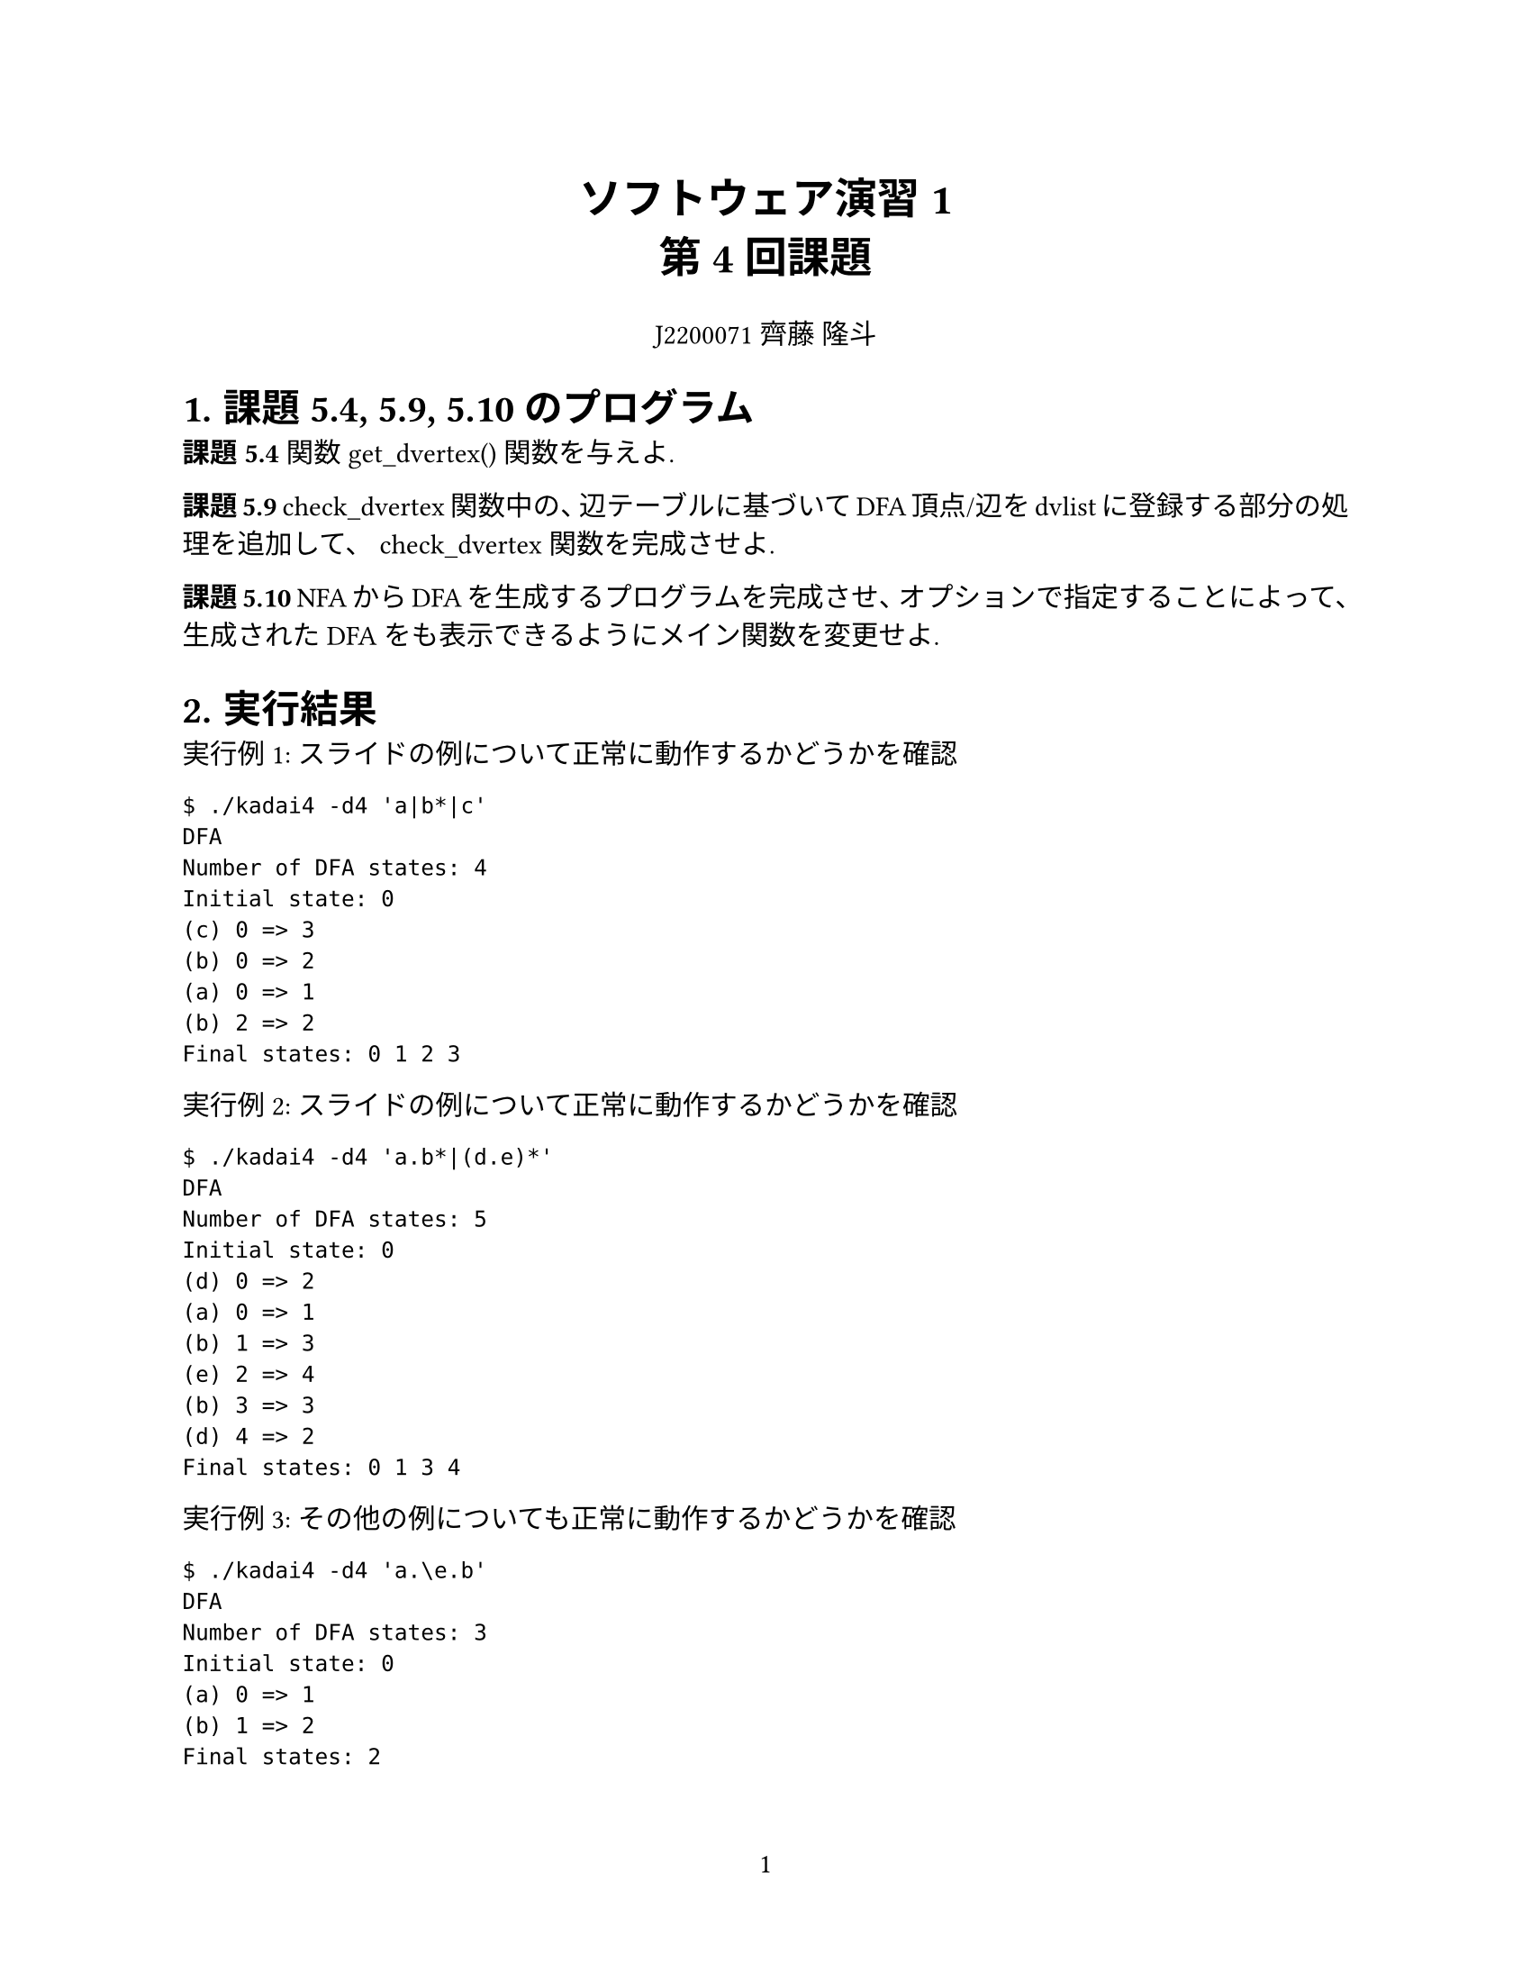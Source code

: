 #set page(
  paper: "us-letter",
  numbering: "1",
)

#set par(justify: true)
#set text(
	lang: "ja",
	font: ("Linux Libertine", "Harano Aji Mincho"),
	size: 11pt,
)

#align(center, text(17pt)[
	*ソフトウェア演習1 \
	第4回課題*
])

#align(center, text[
	J2200071 齊藤 隆斗
])

#set heading(numbering: "1.")

= 課題5.4, 5.9, 5.10 のプログラム
*課題5.4*  関数 get_dvertex() 関数を与えよ.

*課題5.9* check_dvertex 関数中の、辺テーブルに基づいてDFA頂点/辺をdvlistに登録する部分の処理を追加して、
check_dvertex 関数を完成させよ.


*課題5.10* NFAからDFAを生成するプログラムを完成させ、オプションで指定することによって、
生成されたDFAをも表示できるようにメイン関数を変更せよ.



= 実行結果

実行例1: スライドの例について正常に動作するかどうかを確認
```
$ ./kadai4 -d4 'a|b*|c'
DFA
Number of DFA states: 4
Initial state: 0
(c) 0 => 3
(b) 0 => 2
(a) 0 => 1
(b) 2 => 2
Final states: 0 1 2 3
```


実行例2: スライドの例について正常に動作するかどうかを確認
```
$ ./kadai4 -d4 'a.b*|(d.e)*'
DFA
Number of DFA states: 5
Initial state: 0
(d) 0 => 2
(a) 0 => 1
(b) 1 => 3
(e) 2 => 4
(b) 3 => 3
(d) 4 => 2
Final states: 0 1 3 4
```


実行例3: その他の例についても正常に動作するかどうかを確認
```
$ ./kadai4 -d4 'a.\e.b'
DFA
Number of DFA states: 3
Initial state: 0
(a) 0 => 1
(b) 1 => 2
Final states: 2
```

実行例4: その他の例についても正常に動作するかどうかを確認
```
$ ./kadai4 -d4 '(a|\0)*'
DFA
Number of DFA states: 2
Initial state: 0
(a) 0 => 1
(a) 1 => 1
Final states: 0 1
```


実行例5: その他の例についても正常に動作するかどうかを確認
```
$ ./kadai4 -d4 '(a.b|c)*'
DFA
Number of DFA states: 4
Initial state: 0
(c) 0 => 2
(a) 0 => 1
(b) 1 => 3
(c) 2 => 2
(a) 2 => 1
(c) 3 => 2
(a) 3 => 1
Final states: 0 2 3
```


= プログラムの流れの説明
今回の課題はNFAからDFAを生成するプログラムが主なテーマであるから、オプションとして d1, d2, d3 が入力された場合のプログラムの流れについては省略する.
ここでは d4 がオプションとして入力された場合におけるプログラムの流れについて説明する.
オプション d4 が選択された場合、プログラムは関数 make_dfa() を実行して停止する.
したがって、関数 make_dfa() について見ていく.
関数 make_dfa() では、まず関数 eval_expr() によって、構文木を生成する.
そして、この時に curr_token の値がEOREGであれば、正常に構文木を生成できたということであるから、次の処理に移る.
curr_token の値がEOREGでなければ、正常に構文木を生成できなかったということであるから parse_error() を
呼び出し、エラー処理を行う. 正常に構文木が生成された後は、生成した構文木を 関数 gen_nfa() によって
NFAへ変換する. そして、この変換したNFAを関数 gen_dfa() によってDFAへ変換する. このgen_dfa() については
考察のセクションで扱う. DFAへ変換した後はDFAを表示し、確保していたメモリ領域を開放して、処理を停止する.



= 考察
このセクションでは、関数 gen_dfa() についての説明を行う. \
NFAをDFAへ変換するためには、改めて頂点を決定する必要がある.
ここで、DFAの頂点は、NFAの頂点の集合であり、
あるDFAの頂点があった場合、その頂点を構成するようなNFAの頂点から同一の文字で遷移できるような
NFAの頂点集合がDFAの頂点となる.
gen_dfa() では、まずはじめに、

```c
	dv = gen_dvertex(); /* dv == 0 */
	enhance_nvset(initial_nv, dvlist[dv].nvset);
```

によって、DFAの初期状態を生成する.

